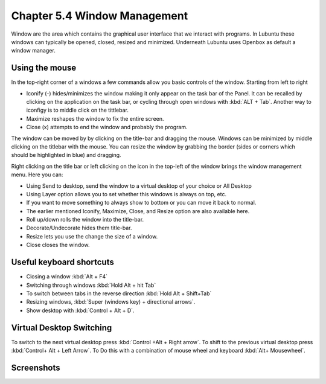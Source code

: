 Chapter 5.4 Window Management
=============================

Window are the area which contains the graphical user interface that we interact with programs. In Lubuntu these windows can typically be opened, closed, resized and minimized. Underneath Lubuntu uses Openbox as default a window manager. 

Using the mouse
---------------
In the top-right corner of a windows a few commands allow you basic controls of the window. Starting from left to right

-   Iconify (-) hides/minimizes the window making it only appear on the task bar of the Panel. It can be recalled by clicking on the application on the task bar, or cycling through open windows with :kbd:`ALT + Tab`. Another way to iconfigy is to middle click on the tittlebar. 
-   Maximize reshapes the window to fix the entire screen.
-   Close (x) attempts to end the window and probably the program.

.. image:: window_corner.png

The window can be moved by by clicking on the title-bar and dragging the mouse. Windows can be minimized by middle clicking on the titlebar with the mouse.
You can resize the window by grabbing the border (sides or corners which should be highlighted in blue) and dragging. 

Right clicking on the title bar or left clicking on the icon in the top-left of the window brings the window management menu. Here you can:

-   Using Send to desktop, send the window to a virtual desktop of your choice or All Desktop
-   Using Layer option allows you to set  whether this windows is always on top, etc. 
-   If you want to move something to always show to bottom or you can move it back to normal. 
-   The earlier mentioned Iconify, Maximize, Close, and Resize option are also available here.
-   Roll up/down rolls the window into the title-bar.
-   Decorate/Undecorate hides them title-bar.
-   Resize lets you use the change the size of a window.
-   Close closes the window.

Useful keyboard shortcuts
-------------------------
-   Closing a window :kbd:`Alt + F4`
-   Switching through windows :kbd:`Hold Alt + hit Tab`
-   To switch between tabs in the reverse direction :kbd:`Hold Alt + Shift+Tab`
-   Resizing windows, :kbd:`Super (windows key) + directional arrows`.
-   Show desktop with :kbd:`Control + Alt + D`.  

Virtual Desktop Switching
-------------------------
To switch to the next virtual desktop press :kbd:`Control +Alt + Right arrow`. To shift to the previous virtual desktop press :kbd:`Control+ Alt + Left Arrow`. To Do this with a combination of mouse wheel and keyboard :kbd:`Alt+ Mousewheel`.

Screenshots
-----------
.. image:: snap_left_right.png

.. image:: snap_up_down.png
